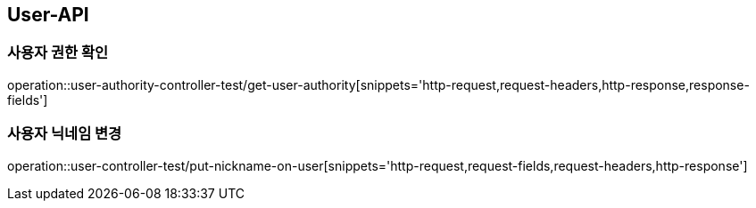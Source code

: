 [[User-API]]
== User-API

[[UserAuthorityController-사용자권한확인]]
=== 사용자 권한 확인

operation::user-authority-controller-test/get-user-authority[snippets='http-request,request-headers,http-response,response-fields']

[[UserController-닉네임변경]]
=== 사용자 닉네임 변경

operation::user-controller-test/put-nickname-on-user[snippets='http-request,request-fields,request-headers,http-response']